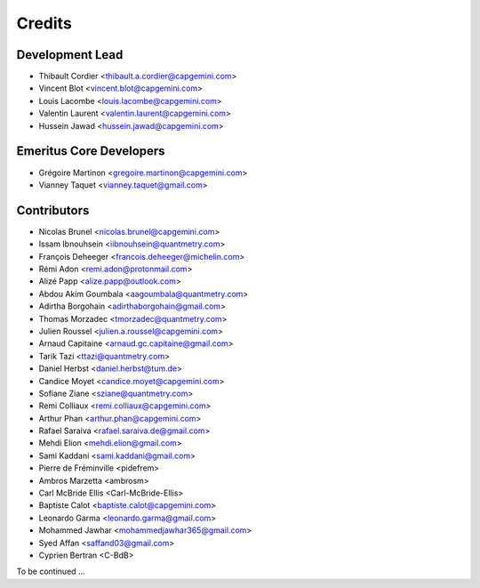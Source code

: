 =======
Credits
=======

Development Lead
----------------

* Thibault Cordier <thibault.a.cordier@capgemini.com>
* Vincent Blot <vincent.blot@capgemini.com>
* Louis Lacombe <louis.lacombe@capgemini.com>
* Valentin Laurent <valentin.laurent@capgemini.com>
* Hussein Jawad <hussein.jawad@capgemini.com>

Emeritus Core Developers
------------------------

* Grégoire Martinon <gregoire.martinon@capgemini.com>
* Vianney Taquet <vianney.taquet@gmail.com>

Contributors
------------

* Nicolas Brunel <nicolas.brunel@capgemini.com>
* Issam Ibnouhsein <iibnouhsein@quantmetry.com>
* François Deheeger <francois.deheeger@michelin.com>
* Rémi Adon <remi.adon@protonmail.com>
* Alizé Papp <alize.papp@outlook.com>
* Abdou Akim Goumbala <aagoumbala@quantmetry.com>
* Adirtha Borgohain <adirthaborgohain@gmail.com>
* Thomas Morzadec <tmorzadec@quantmetry.com>
* Julien Roussel <julien.a.roussel@capgemini.com>
* Arnaud Capitaine <arnaud.gc.capitaine@gmail.com>
* Tarik Tazi <ttazi@quantmetry.com>
* Daniel Herbst <daniel.herbst@tum.de>
* Candice Moyet <candice.moyet@capgemini.com>
* Sofiane Ziane <sziane@quantmetry.com>
* Remi Colliaux <remi.colliaux@capgemini.com>
* Arthur Phan <arthur.phan@capgemini.com>
* Rafael Saraiva <rafael.saraiva.de@gmail.com>
* Mehdi Elion <mehdi.elion@gmail.com>
* Sami Kaddani <sami.kaddani@gmail.com>
* Pierre de Fréminville <pidefrem>
* Ambros Marzetta <ambrosm>
* Carl McBride Ellis <Carl-McBride-Ellis>
* Baptiste Calot <baptiste.calot@capgemini.com>
* Leonardo Garma <leonardo.garma@gmail.com>
* Mohammed Jawhar <mohammedjawhar365@gmail.com>
* Syed Affan <saffand03@gmail.com>
* Cyprien Bertran <C-BdB>
To be continued ...
